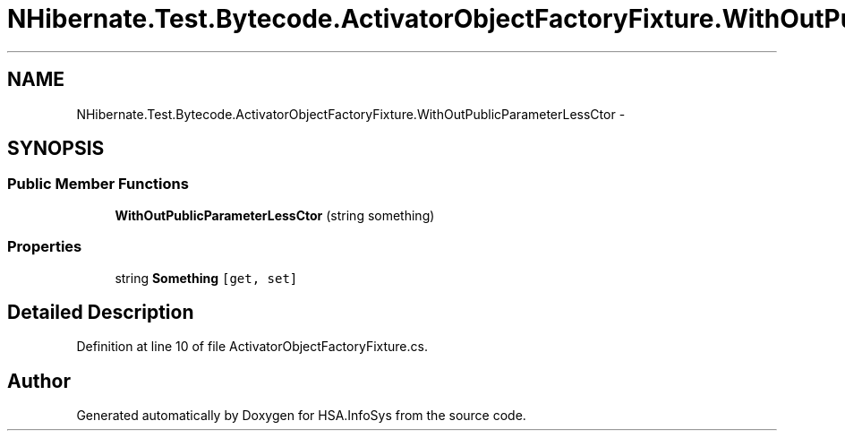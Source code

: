 .TH "NHibernate.Test.Bytecode.ActivatorObjectFactoryFixture.WithOutPublicParameterLessCtor" 3 "Fri Jul 5 2013" "Version 1.0" "HSA.InfoSys" \" -*- nroff -*-
.ad l
.nh
.SH NAME
NHibernate.Test.Bytecode.ActivatorObjectFactoryFixture.WithOutPublicParameterLessCtor \- 
.SH SYNOPSIS
.br
.PP
.SS "Public Member Functions"

.in +1c
.ti -1c
.RI "\fBWithOutPublicParameterLessCtor\fP (string something)"
.br
.in -1c
.SS "Properties"

.in +1c
.ti -1c
.RI "string \fBSomething\fP\fC [get, set]\fP"
.br
.in -1c
.SH "Detailed Description"
.PP 
Definition at line 10 of file ActivatorObjectFactoryFixture\&.cs\&.

.SH "Author"
.PP 
Generated automatically by Doxygen for HSA\&.InfoSys from the source code\&.
